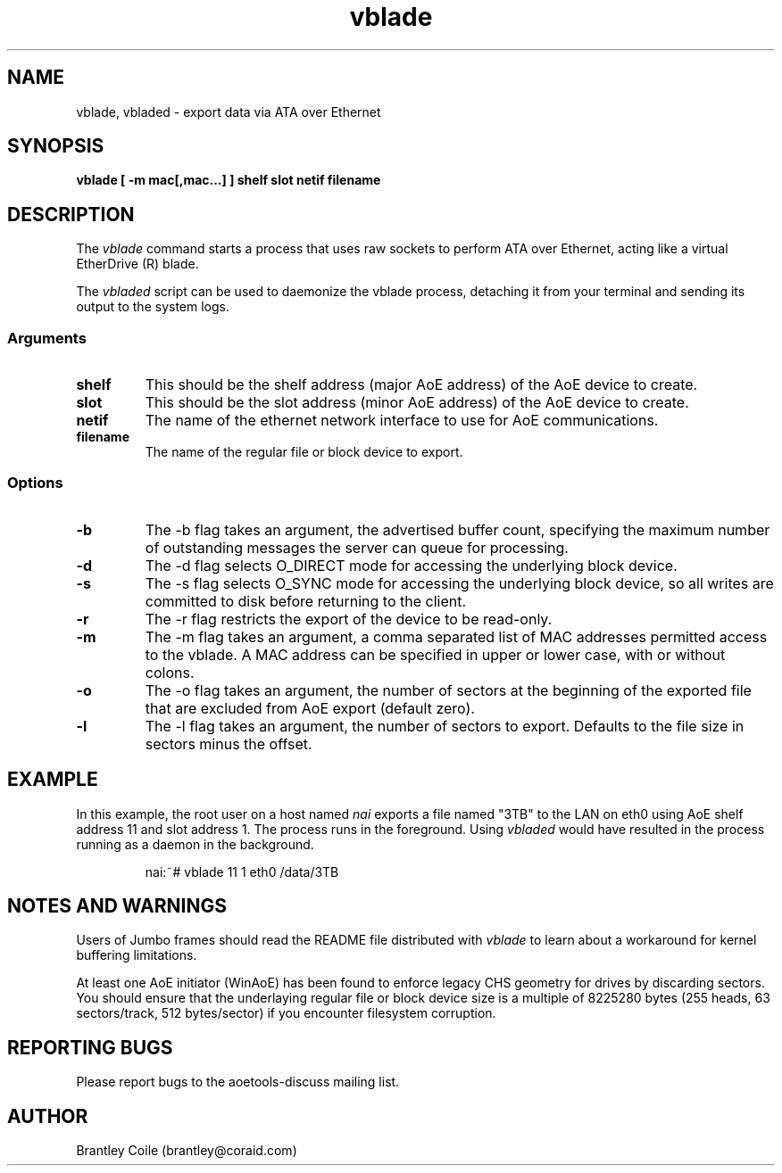 .TH vblade 8
.SH NAME
vblade, vbladed \- export data via ATA over Ethernet
.SH SYNOPSIS
.nf
.B vblade [ -m mac[,mac...] ] shelf slot netif filename
.fi
.SH DESCRIPTION
The
.I vblade
command starts a process that uses raw sockets to perform ATA over
Ethernet, acting like a virtual EtherDrive (R) blade.
.PP
The 
.I vbladed
script can be used to daemonize the vblade process,
detaching it from your terminal and sending its output to the system
logs.
.SS Arguments
.TP
\fBshelf\fP
This should be the shelf address (major AoE address) of the AoE device
to create.
.TP
\fBslot\fP
This should be the slot address (minor AoE address) of the AoE device
to create.
.TP
\fBnetif\fP
The name of the ethernet network interface to use for AoE
communications.
.TP
\fBfilename\fP
The name of the regular file or block device to export.
.SS Options
.TP
\fB-b\fP
The -b flag takes an argument, the advertised buffer count, specifying
the maximum number of outstanding messages the server can queue for
processing.
.TP
\fB-d\fP
The -d flag selects O_DIRECT mode for accessing the underlying block
device.
.TP
\fB-s\fP
The -s flag selects O_SYNC mode for accessing the underlying block
device, so all writes are committed to disk before returning to the
client.
.TP
\fB-r\fP
The -r flag restricts the export of the device to be read-only.
.TP
\fB-m\fP
The -m flag takes an argument, a comma separated list of MAC addresses
permitted access to the vblade.  A MAC address can be specified in upper
or lower case, with or without colons.
.TP
\fB-o\fP
The -o flag takes an argument, the number of sectors at the beginning
of the exported file that are excluded from AoE export (default zero).
.TP
\fB-l\fP
The -l flag takes an argument, the number of sectors to export.
Defaults to the file size in sectors minus the offset.
.SH EXAMPLE
In this example, the root user on a host named
.I nai
exports a file named "3TB" to the LAN on eth0 using AoE shelf address 11
and slot address 1.  The process runs in the foreground.  Using 
.I vbladed
would have resulted in the process running as a daemon in the
background.
.IP
.EX
.nf
nai:~# vblade 11 1 eth0 /data/3TB
.fi
.EE
.SH NOTES AND WARNINGS
Users of Jumbo frames should read the README file distributed with
.I vblade
to learn about a workaround for kernel buffering limitations.
.PP
At least one AoE initiator (WinAoE) has been found to enforce legacy
CHS geometry for drives by discarding sectors. You should ensure that
the underlaying regular file or block device size is a multiple of
8225280 bytes (255 heads, 63 sectors/track, 512 bytes/sector) if you
encounter filesystem corruption.
.SH REPORTING BUGS
Please report bugs to the aoetools-discuss mailing list.
.SH AUTHOR
Brantley Coile (brantley@coraid.com)
